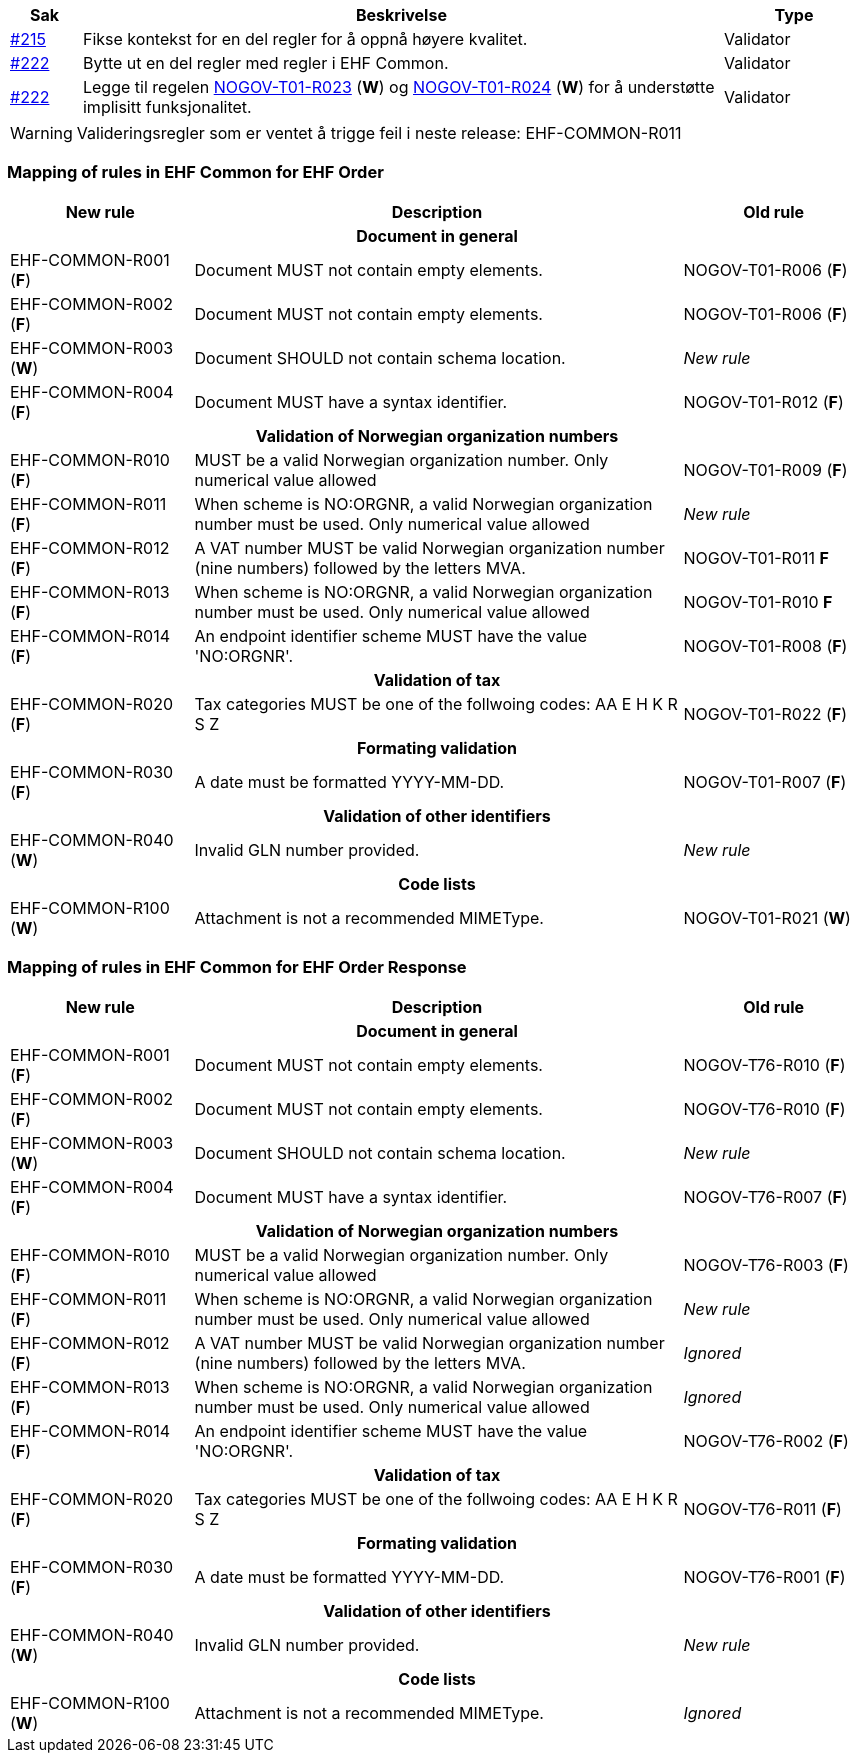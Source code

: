 :ruleurl-ord: /ehf/rule/order-1.0/
:ruleurl-res: /ehf/rule/order-response-1.0/

[cols="1,9,2", options="header"]
|===
| Sak | Beskrivelse | Type

| link:https://github.com/difi/vefa-ehf-postaward/issues/215[#215]
| Fikse kontekst for en del regler for å oppnå høyere kvalitet.
| Validator

| link:https://github.com/difi/vefa-ehf-postaward/issues/222[#222]
| Bytte ut en del regler med regler i EHF Common.
| Validator

| link:https://github.com/difi/vefa-ehf-postaward/issues/222[#222]
| Legge til regelen link:{ruleurl-ord}NOGOV-T01-R023/[NOGOV-T01-R023] (**W**) og link:{ruleurl-ord}NOGOV-T01-R024/[NOGOV-T01-R024] (**W**) for å understøtte implisitt funksjonalitet.
| Validator

|===

WARNING: Valideringsregler som er ventet å trigge feil i neste release: EHF-COMMON-R011


=== Mapping of rules in EHF Common for EHF Order

[cols="3,8,3", options="header"]
|===
| New rule
| Description
| Old rule

3+h| Document in general

| EHF-COMMON-R001 (*F*)
| Document MUST not contain empty elements.
| NOGOV-T01-R006 (*F*)

| EHF-COMMON-R002 (*F*)
| Document MUST not contain empty elements.
| NOGOV-T01-R006 (*F*)

| EHF-COMMON-R003 (*W*)
| Document SHOULD not contain schema location.
| _New rule_

| EHF-COMMON-R004 (*F*)
| Document MUST have a syntax identifier.
| NOGOV-T01-R012 (*F*)

3+h| Validation of Norwegian organization numbers

| EHF-COMMON-R010 (*F*)
| MUST be a valid Norwegian organization number. Only numerical value allowed
| NOGOV-T01-R009 (*F*)

| EHF-COMMON-R011 (*F*)
| When scheme is NO:ORGNR, a valid Norwegian organization number must be used. Only numerical value allowed
| _New rule_

| EHF-COMMON-R012 (*F*)
| A VAT number MUST be valid Norwegian organization number (nine numbers) followed by the letters MVA.
| NOGOV-T01-R011 *F*

| EHF-COMMON-R013 (*F*)
| When scheme is NO:ORGNR, a valid Norwegian organization number must be used. Only numerical value allowed
| NOGOV-T01-R010 *F*

| EHF-COMMON-R014 (*F*)
| An endpoint identifier scheme MUST have the value 'NO:ORGNR'.
| NOGOV-T01-R008 (*F*)

3+h| Validation of tax

| EHF-COMMON-R020 (*F*)
| Tax categories MUST be one of the follwoing codes:  AA E H K R S Z
| NOGOV-T01-R022 (*F*)

3+h| Formating validation

| EHF-COMMON-R030 (*F*)
| A date must be formatted YYYY-MM-DD.
| NOGOV-T01-R007 (*F*)

3+h| Validation of other identifiers

| EHF-COMMON-R040 (*W*)
| Invalid GLN number provided.
| _New rule_

3+h| Code lists

| EHF-COMMON-R100 (*W*)
| Attachment is not a recommended MIMEType.
| NOGOV-T01-R021 (*W*)

|===


=== Mapping of rules in EHF Common for EHF Order Response

[cols="3,8,3", options="header"]
|===
| New rule
| Description
| Old rule

3+h| Document in general

| EHF-COMMON-R001 (*F*)
| Document MUST not contain empty elements.
| NOGOV-T76-R010 (*F*)

| EHF-COMMON-R002 (*F*)
| Document MUST not contain empty elements.
| NOGOV-T76-R010 (*F*)

| EHF-COMMON-R003 (*W*)
| Document SHOULD not contain schema location.
| _New rule_

| EHF-COMMON-R004 (*F*)
| Document MUST have a syntax identifier.
| NOGOV-T76-R007 (*F*)

3+h| Validation of Norwegian organization numbers

| EHF-COMMON-R010 (*F*)
| MUST be a valid Norwegian organization number. Only numerical value allowed
| NOGOV-T76-R003 (*F*)

| EHF-COMMON-R011 (*F*)
| When scheme is NO:ORGNR, a valid Norwegian organization number must be used. Only numerical value allowed
| _New rule_

| EHF-COMMON-R012 (*F*)
| A VAT number MUST be valid Norwegian organization number (nine numbers) followed by the letters MVA.
| _Ignored_

| EHF-COMMON-R013 (*F*)
| When scheme is NO:ORGNR, a valid Norwegian organization number must be used. Only numerical value allowed
| _Ignored_

| EHF-COMMON-R014 (*F*)
| An endpoint identifier scheme MUST have the value 'NO:ORGNR'.
| NOGOV-T76-R002 (*F*)

3+h| Validation of tax

| EHF-COMMON-R020 (*F*)
| Tax categories MUST be one of the follwoing codes:  AA E H K R S Z
| NOGOV-T76-R011 (*F*)

3+h| Formating validation

| EHF-COMMON-R030 (*F*)
| A date must be formatted YYYY-MM-DD.
| NOGOV-T76-R001 (*F*)

3+h| Validation of other identifiers

| EHF-COMMON-R040 (*W*)
| Invalid GLN number provided.
| _New rule_

3+h| Code lists

| EHF-COMMON-R100 (*W*)
| Attachment is not a recommended MIMEType.
| _Ignored_

|===
